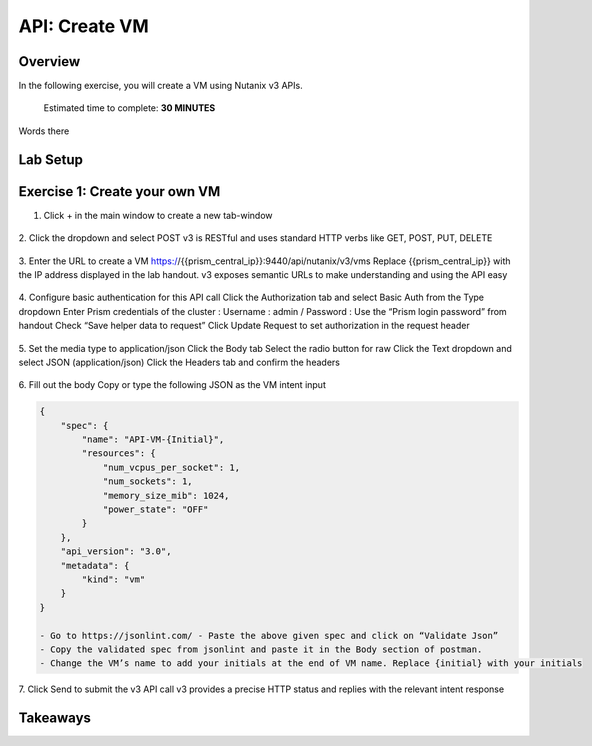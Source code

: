 .. _api_create_vm:

----------------------
API: Create VM
----------------------

Overview
++++++++

In the following exercise, you will create a VM using Nutanix v3 APIs.

  Estimated time to complete: **30 MINUTES**

Words there

Lab Setup
+++++++++
Exercise 1: Create your own VM
++++++++++++++++++++
1. Click + in the main window to create a new tab-window

.. figure:: images/newtab.png

2. Click the dropdown and select POST
v3 is RESTful and uses standard HTTP verbs like GET, POST, PUT, DELETE

.. figure:: images/postfunction.png

3. Enter the URL to create a VM
https://{{prism_central_ip}}:9440/api/nutanix/v3/vms
Replace {{prism_central_ip}} with the IP address displayed in the lab handout.
v3 exposes semantic URLs to make understanding and using the API easy

.. figure:: images/urlcreate.png

4. Configure basic authentication for this API call
Click the Authorization tab and select Basic Auth from the Type dropdown
Enter Prism credentials of the cluster :
Username : admin / Password : Use the “Prism login password” from handout
Check “Save helper data to request”
Click Update Request to set authorization in the request header

.. figure:: images/basicauth.png

5. Set the media type to application/json
Click the Body tab
Select the radio button for raw
Click the Text dropdown and select JSON (application/json)
Click the Headers tab and confirm the headers

.. figure:: images/jsonmediatype.png

6. Fill out the body
Copy or type the following JSON as the VM intent input

.. code-block:: bash

  {
      "spec": {
          "name": "API-VM-{Initial}",
          "resources": {
              "num_vcpus_per_socket": 1,
              "num_sockets": 1,
              "memory_size_mib": 1024,
              "power_state": "OFF"
          }
      },
      "api_version": "3.0",
      "metadata": {
          "kind": "vm"
      }
  }
  
  - Go to https://jsonlint.com/ - Paste the above given spec and click on “Validate Json”
  - Copy the validated spec from jsonlint and paste it in the Body section of postman.
  - Change the VM’s name to add your initials at the end of VM name. Replace {initial} with your initials

7. Click Send to submit the v3 API call
v3 provides a precise HTTP status and replies with the relevant intent response

.. figure:: images/createresponse.png



Takeaways
+++++++++
